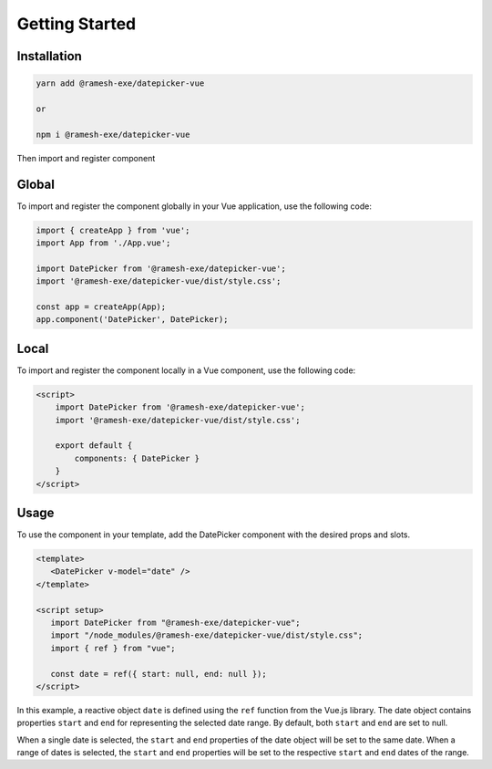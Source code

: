 Getting Started
=====

.. _installation:

Installation
------------

.. code-block:: console

   yarn add @ramesh-exe/datepicker-vue
   
   or 
   
   npm i @ramesh-exe/datepicker-vue
   
Then import and register component


Global
----------------

To import and register the component globally in your Vue application, use the following code:

.. code-block:: js

   import { createApp } from 'vue';
   import App from './App.vue';

   import DatePicker from '@ramesh-exe/datepicker-vue';
   import '@ramesh-exe/datepicker-vue/dist/style.css';

   const app = createApp(App);
   app.component('DatePicker', DatePicker);
   

Local
----------------

To import and register the component locally in a Vue component, use the following code:

.. code-block:: html

   <script>
       import DatePicker from '@ramesh-exe/datepicker-vue';
       import '@ramesh-exe/datepicker-vue/dist/style.css';

       export default {
           components: { DatePicker }
       }
   </script>

Usage
----------------

To use the component in your template, add the DatePicker component with the desired props and slots.

.. code-block:: html

   <template>
      <DatePicker v-model="date" />
   </template>

   <script setup>
      import DatePicker from "@ramesh-exe/datepicker-vue";
      import "/node_modules/@ramesh-exe/datepicker-vue/dist/style.css";
      import { ref } from "vue";

      const date = ref({ start: null, end: null });
   </script>
   
In this example, a reactive object ``date`` is defined using the ``ref`` function from the Vue.js library. The date object contains properties ``start`` and ``end`` for representing the selected date range. By default, both ``start`` and ``end`` are set to null.

When a single date is selected, the ``start`` and ``end`` properties of the date object will be set to the same date. When a range of dates is selected, the ``start`` and ``end`` properties will be set to the respective ``start`` and ``end`` dates of the range.
